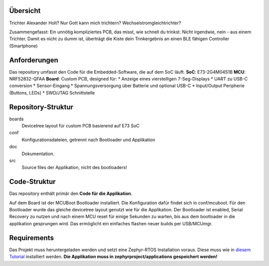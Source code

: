 Übersicht
*********

Trichter Alexander Holt? Nur Gott kann mich trichtern? Wechselstromgleichtrichter?

Zusammengefasst: Ein unnötig kompliziertes PCB, das misst, wie schnell du trinkst. Nicht irgendwie, nein - aus einem Trichter.
Damit es nicht zu dumm ist, überträgt die Kiste dein Trinkergebnis an einen BLE fähigen Controller (Smartphone)

Anforderungen
*********************
Das repository umfasst den Code für die Embedded-Software, die auf dem SoC läuft.
**SoC**: E73-2G4M04S1B
**MCU**: NRF52832-QFAA
**Board**: Custom PCB, designed für:
* Anzeige eines vierstelligen 7-Seg-Displays
* UART zu USB-C conversion
* Sensor-Eingang
* Spannungsversorgung über Batterie und optional USB-C
* Input/Output Peripherie (Buttons, LEDs)
*  SWD/JTAG Schnittstelle

Repository-Struktur
**********************

boards
	Devicetree layout für custom PCB basierend auf E73 SoC

conf
	Konfigurationsdateien, getrennt nach Bootloader und Applikation

doc
	Dokumentation.

src
	Source files der Applikation, nicht des bootloaders!

Code-Struktur
*****************

Das repository enthält primär den **Code für die Applikation**.

Auf dem Board ist der MCUBoot Bootloader installiert. Die Konfiguration dafür findet sich in conf/mcuboot. Für den Bootloader wurde das gleiche devicetree layout genutzt wie für die Applikation.
Der Bootloader ist enabled, Serial Recovery zu nutzen und nach einem MCU reset für einige Sekunden zu warten, bis aus dem bootloader in die applikation gesprungen wird.
Das ermöglicht ein einfaches flashen neuer builds per USB/MCUmgr.

Requirements
*************

Das Projekt muss heruntergeladen werden und setzt eine Zephyr-RTOS Installation voraus.
Diese muss wie in `diesem Tutorial <https://docs.zephyrproject.org/latest/develop/getting_started/index.html>`_ installiert werden.
**Die Applikation muss in zephyrproject/applications gespeichert werden!**

